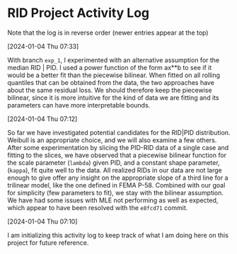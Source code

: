 * RID Project Activity Log
Note that the log is in reverse order (newer entries appear at the top)
**** [2024-01-04 Thu 07:33]
With branch =exp_1=, I experimented with an alternative assumption for the median RID | PID.
I used a power function of the form ax**b to see if it would be a better fit than the piecewise bilinear.
When fitted on all rolling quantiles that can be obtained from the data, the two approaches have about the same residual loss.
We should therefore keep the piecewise bilinear, since it is more intuitive for the kind of data we are fitting and its parameters can have more interpretable bounds.

**** [2024-01-04 Thu 07:12]
So far we have investigated potential candidates for the RID|PID distribution.
Weibull is an appropriate choice, and we will also examine a few others.
After some experimentation by slicing the PID-RID data of a single case and fitting to the slices, we have observed that a piecewise bilinear function for the scale parameter (~lambda~) given PID, and a constant shape parameter, (~kappa~), fit quite well to the data.
All realized RIDs in our data are not large enough to give offer any insight on the appropriate slope of a third line for a trilinear model, like the one defined in FEMA P-58. Combined with our goal for simplicity (few parameters to fit), we stay with the bilinear assumption.
We have had some issues with MLE not performing as well as expected, which appear to have been resolved with the ~e8fcd71~ commit.
**** [2024-01-04 Thu 07:10]
I am initializing this activity log to keep track of what I am doing here on this project for future reference.
